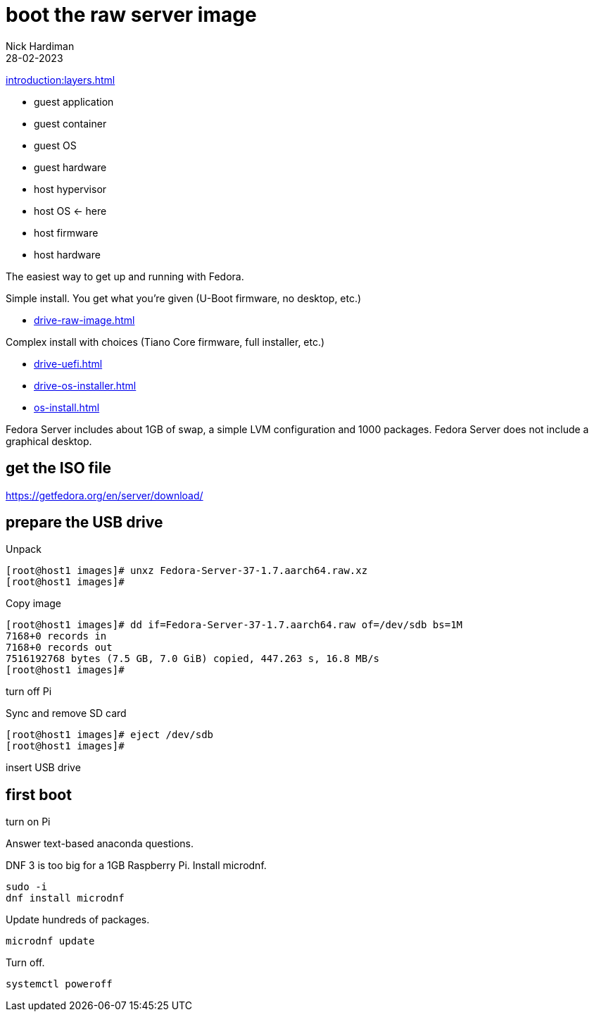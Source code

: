 = boot the raw server image   
Nick Hardiman 
:source-highlighter: highlight.js
:revdate: 28-02-2023

xref:introduction:layers.adoc[]

* guest application 
* guest container
* guest OS  
* guest hardware
* host hypervisor
* host OS      <- here
* host firmware
* host hardware

The easiest way to get up and running with Fedora. 

Simple install. You get what you're given (U-Boot firmware, no desktop, etc.)

* xref:drive-raw-image.adoc[]

Complex install with choices (Tiano Core firmware, full installer, etc.)

* xref:drive-uefi.adoc[]
* xref:drive-os-installer.adoc[]
* xref:os-install.adoc[]


Fedora Server includes about 1GB of swap, a simple LVM configuration and 1000 packages. 
Fedora Server does not include a graphical desktop. 


== get the ISO file

https://getfedora.org/en/server/download/

== prepare the USB drive 

Unpack 

[source,shell]
----
[root@host1 images]# unxz Fedora-Server-37-1.7.aarch64.raw.xz 
[root@host1 images]# 
----

Copy image

[source,shell]
----
[root@host1 images]# dd if=Fedora-Server-37-1.7.aarch64.raw of=/dev/sdb bs=1M
7168+0 records in
7168+0 records out
7516192768 bytes (7.5 GB, 7.0 GiB) copied, 447.263 s, 16.8 MB/s
[root@host1 images]# 
----

turn off Pi

Sync and remove SD card 

[source,shell]
----
[root@host1 images]# eject /dev/sdb
[root@host1 images]# 
----

insert USB drive

== first boot

turn on Pi

Answer text-based anaconda questions. 

DNF 3 is too big for a 1GB Raspberry Pi. 
Install microdnf. 

[source,shell]
----
sudo -i
dnf install microdnf
----

Update hundreds of packages.

[source,shell]
----
microdnf update
----

Turn off.

[source,shell]
----
systemctl poweroff
----
